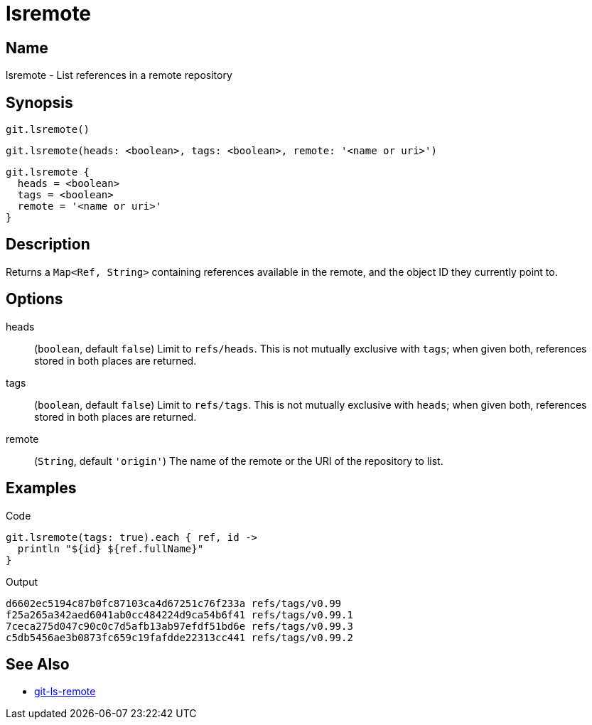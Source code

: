 = lsremote

== Name

lsremote - List references in a remote repository

== Synopsis

[source, groovy]
----
git.lsremote()
----

[source, groovy]
----
git.lsremote(heads: <boolean>, tags: <boolean>, remote: '<name or uri>')
----

[source, groovy]
----
git.lsremote {
  heads = <boolean>
  tags = <boolean>
  remote = '<name or uri>'
}
----

== Description

Returns a `Map<Ref, String>` containing references available in the remote, and the object ID they currently point to.

== Options

heads:: (`boolean`, default `false`) Limit to `refs/heads`. This is not mutually exclusive with `tags`; when given both, references stored in both places are returned.
tags:: (`boolean`, default `false`) Limit to `refs/tags`. This is not mutually exclusive with `heads`; when given both, references stored in both places are returned.
remote:: (`String`, default `'origin'`) The name of the remote or the URI of the repository to list.

== Examples

[source, groovy]
.Code
----
git.lsremote(tags: true).each { ref, id ->
  println "${id} ${ref.fullName}"
}
----

.Output
----
d6602ec5194c87b0fc87103ca4d67251c76f233a refs/tags/v0.99
f25a265a342aed6041ab0cc484224d9ca54b6f41 refs/tags/v0.99.1
7ceca275d047c90c0c7d5afb13ab97efdf51bd6e refs/tags/v0.99.3
c5db5456ae3b0873fc659c19fafdde22313cc441 refs/tags/v0.99.2
----

== See Also

- link:https://git-scm.com/docs/git-ls-remote[git-ls-remote]

